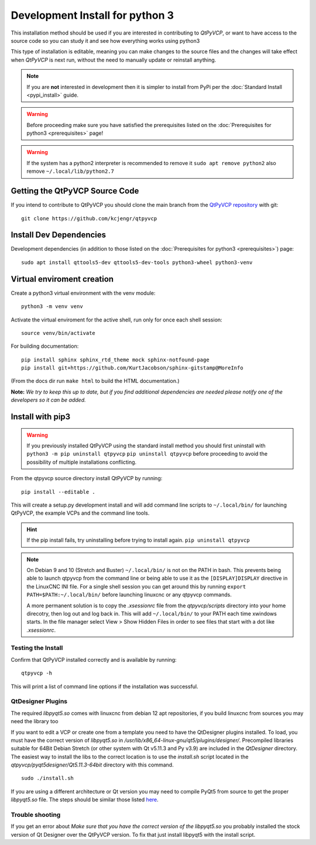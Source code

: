 ================================
Development Install for python 3
================================

This installation method should be used if you are interested in
contributing to `QtPyVCP`, or want to have access to the source
code so you can study it and see how everything works using python3

This type of installation is editable, meaning you can make changes to
the source files and the changes will take effect when `QtPyVCP` is next
run, without the need to manually update or reinstall anything.


.. Note::

    If you are **not** interested in development then it is simpler to
    install from PyPi per the :doc:`Standard Install <pypi_install>` guide.


.. Warning::

    Before proceeding make sure you have satisfied the prerequisites listed on
    the :doc:`Prerequisites for python3 <prerequisites>` page!


.. warning::

    If the system has a python2 interpreter is recommended to remove it
    ``sudo apt remove python2``
    also remove
    ``~/.local/lib/python2.7``

Getting the QtPyVCP Source Code
+++++++++++++++++++++++++++++++

If you intend to contribute to QtPyVCP you should clone the main branch from the
`QtPyVCP repository <https://github.com/kcjengr/qtpyvcp>`_ with git::

  git clone https://github.com/kcjengr/qtpyvcp

Install Dev Dependencies
++++++++++++++++++++++++

Development dependencies (in addition to those listed on the :doc:`Prerequisites for python3 <prerequisites>`) page::

  sudo apt install qttools5-dev qttools5-dev-tools python3-wheel python3-venv


Virtual enviroment creation
+++++++++++++++++++++++++++

Create a python3 virtual environment with the venv module::

	python3 -m venv venv

Activate the virtual enviroment for the active shell, run only for once each shell session::

	source venv/bin/activate


For building documentation::

  pip install sphinx sphinx_rtd_theme mock sphinx-notfound-page
  pip install git+https://github.com/KurtJacobson/sphinx-gitstamp@MoreInfo


(From the docs dir run ``make html`` to build the HTML documentation.)


**Note:** *We try to keep this up to date, but if you find additional
dependencies are needed please notify one of the developers so it
can be added.*


Install with pip3
+++++++++++++++++++++

.. warning::

    If you previously installed QtPyVCP using the standard install method
    you should first uninstall with ``python3 -m pip uninstall qtpyvcp``  ``pip uninstall qtpyvcp`` before proceeding
    to avoid the possibility of multiple installations conflicting.

From the qtpyvcp source directory install QtPyVCP by running::

  pip install --editable .

This will create a setup.py development install and will add command line scripts to
``~/.local/bin/`` for launching QtPyVCP, the example VCPs and the command line tools.

.. hint::
    If the pip install fails, try uninstalling before trying to install again.
    ``pip uninstall qtpyvcp``

.. note::
    On Debian 9 and 10 (Stretch and Buster) ``~/.local/bin/`` is not on the PATH in bash.
    This prevents being able to launch qtpyvcp from the command line or being able to use it
    as the ``[DISPLAY]DISPLAY`` directive in the LinuxCNC INI file. For a single shell session
    you can get around this by running ``export PATH=$PATH:~/.local/bin/`` before launching
    linuxcnc or any qtpyvcp commands.

    A more permanent solution is to copy the `.xsessionrc` file from the
    `qtpyvcp/scripts` directory into your home direcotry, then log out and log
    back in. This will add ``~/.local/bin/`` to your PATH each time xwindows
    starts. In the file manager select View > Show Hidden Files in order to see
    files that start with a dot like `.xsessionrc`.


Testing the Install
^^^^^^^^^^^^^^^^^^^

Confirm that QtPyVCP installed correctly and is available by running::

  qtpyvcp -h

This will print a list of command line options if the installation was
successful.

QtDesigner Plugins
^^^^^^^^^^^^^^^^^^

The required `libpyqt5.so` comes with linuxcnc from debian 12 apt repositories,
if you build linuxcnc from sources you may need the library too

If you want to edit a VCP or create one from a template you need to have the
QtDesigner plugins installed. To load, you must have the correct version of
`libpyqt5.so` in `/usr/lib/x86_64-linux-gnu/qt5/plugins/designer/`. Precompiled
libraries suitable for 64Bit Debian Stretch (or other system with Qt v5.11.3 and
Py v3.9) are included in the `QtDesigner` directory. The easiest way to install
the libs to the correct location is to use the `install.sh` script located in
the `qtpyvcp/pyqt5designer/Qt5.11.3-64bit` directory with this command.
::

    sudo ./install.sh

If you are using a different architecture or Qt version you may need to compile PyQt5 from
source to get the proper `libpyqt5.so` file. The steps should be similar those listed
`here <https://gist.github.com/KurtJacobson/34a2e45ea2227ba58702fc1cb0372c40>`_.

Trouble shooting
^^^^^^^^^^^^^^^^

If you get an error about `Make sure that you have the correct version of the
libpyqt5.so` you probably installed the stock version of Qt Designer over the
QtPyVCP version. To fix that just install libpyqt5 with the install script.
